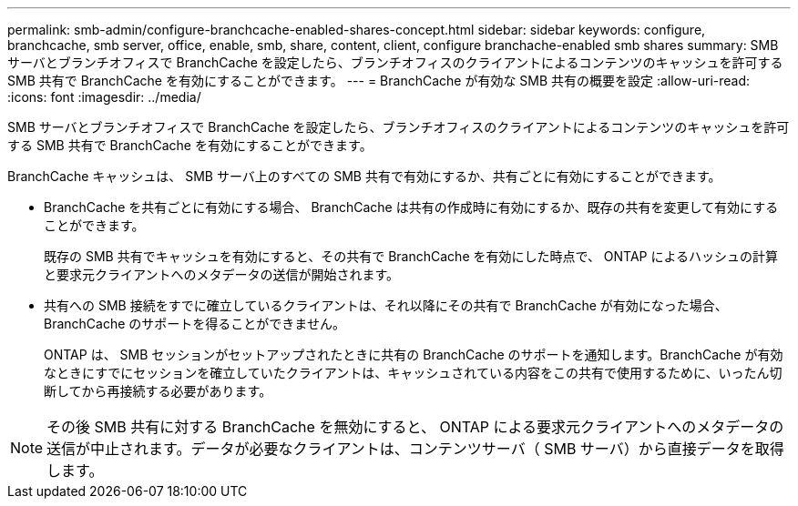 ---
permalink: smb-admin/configure-branchcache-enabled-shares-concept.html 
sidebar: sidebar 
keywords: configure, branchcache, smb server, office, enable, smb, share, content, client, configure branchache-enabled smb shares 
summary: SMB サーバとブランチオフィスで BranchCache を設定したら、ブランチオフィスのクライアントによるコンテンツのキャッシュを許可する SMB 共有で BranchCache を有効にすることができます。 
---
= BranchCache が有効な SMB 共有の概要を設定
:allow-uri-read: 
:icons: font
:imagesdir: ../media/


[role="lead"]
SMB サーバとブランチオフィスで BranchCache を設定したら、ブランチオフィスのクライアントによるコンテンツのキャッシュを許可する SMB 共有で BranchCache を有効にすることができます。

BranchCache キャッシュは、 SMB サーバ上のすべての SMB 共有で有効にするか、共有ごとに有効にすることができます。

* BranchCache を共有ごとに有効にする場合、 BranchCache は共有の作成時に有効にするか、既存の共有を変更して有効にすることができます。
+
既存の SMB 共有でキャッシュを有効にすると、その共有で BranchCache を有効にした時点で、 ONTAP によるハッシュの計算と要求元クライアントへのメタデータの送信が開始されます。

* 共有への SMB 接続をすでに確立しているクライアントは、それ以降にその共有で BranchCache が有効になった場合、 BranchCache のサポートを得ることができません。
+
ONTAP は、 SMB セッションがセットアップされたときに共有の BranchCache のサポートを通知します。BranchCache が有効なときにすでにセッションを確立していたクライアントは、キャッシュされている内容をこの共有で使用するために、いったん切断してから再接続する必要があります。



[NOTE]
====
その後 SMB 共有に対する BranchCache を無効にすると、 ONTAP による要求元クライアントへのメタデータの送信が中止されます。データが必要なクライアントは、コンテンツサーバ（ SMB サーバ）から直接データを取得します。

====